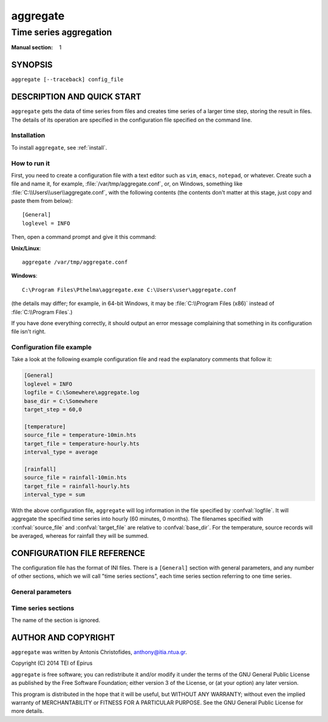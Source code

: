 =========
aggregate
=========

-----------------------
Time series aggregation
-----------------------

:Manual section: 1

SYNOPSIS
========

``aggregate [--traceback] config_file``

DESCRIPTION AND QUICK START
===========================

``aggregate`` gets the data of time series from files and creates time
series of a larger time step, storing the result in files.  The
details of its operation are specified in the configuration file
specified on the command line.

Installation
------------

To install ``aggregate``, see :ref:`install`.

How to run it
-------------

First, you need to create a configuration file with a text editor such
as ``vim``, ``emacs``, ``notepad``, or whatever. Create such a file
and name it, for example, :file:`/var/tmp/aggregate.conf`, or, on
Windows, something like :file:`C:\\Users\\user\\aggregate.conf`, with
the following contents (the contents don't matter at this stage, just
copy and paste them from below)::

    [General]
    loglevel = INFO

Then, open a command prompt and give it this command:

**Unix/Linux**::

    aggregate /var/tmp/aggregate.conf

**Windows**::

    C:\Program Files\Pthelma\aggregate.exe C:\Users\user\aggregate.conf

(the details may differ; for example, in 64-bit Windows, it may be
:file:`C:\\Program Files (x86)` instead of :file:`C:\\Program Files`.)

If you have done everything correctly, it should output an error message
complaining that something in its configuration file isn't right.

Configuration file example
--------------------------

Take a look at the following example configuration file and read the
explanatory comments that follow it:

.. code-block:: ini

    [General]
    loglevel = INFO
    logfile = C:\Somewhere\aggregate.log
    base_dir = C:\Somewhere
    target_step = 60,0

    [temperature]
    source_file = temperature-10min.hts
    target_file = temperature-hourly.hts
    interval_type = average

    [rainfall]
    source_file = rainfall-10min.hts
    target_file = rainfall-hourly.hts
    interval_type = sum

With the above configuration file, ``aggregate`` will log information in
the file specified by :confval:`logfile`. It will aggregate the
specified time series into hourly (60 minutes, 0 months). The
filenames specified with :confval:`source_file` and
:confval:`target_file` are relative to :confval:`base_dir`. For the
temperature, source records will be averaged, whereas for rainfall
they will be summed.

CONFIGURATION FILE REFERENCE
============================

The configuration file has the format of INI files. There is a
``[General]`` section with general parameters, and any number of other
sections, which we will call "time series sections", each time series
section referring to one time series.

General parameters
------------------

.. confval:: loglevel

   Optional. Can have the values ``ERROR``, ``WARNING``, ``INFO``,
   ``DEBUG``.  The default is ``WARNING``.

.. confval:: logfile

   Optional. The full pathname of a log file. If unspecified, log
   messages will go to the standard error.

.. confval:: base_dir

   Optional. ``aggregate`` will change directory to this directory, so
   any relative filenames will be relative to this directory. If
   unspecified, relative filenames will be relative to the directory
   from which ``aggregate`` was started.

.. confval:: target_step

   A pair of integers indicating the number of minutes and months in
   the target time step. One and only one of these numbers must be
   nonzero (i.e. the target time step is an integer number of minutes
   or months).

.. confval:: nominal_offset

   Optional. A pair of integers. The default is 0, 0. The timestamps
   of, e.g., an hourly time series usually end in :00, but they could
   end in, say, :07. This is a nominal offset of 7 minutes. A nominal
   offset for months is usually only used to specify a hydrological
   year, e.g. hydrological years in Greece have a nominal offset of 9
   months.

   This parameter specifies the nominal offset for the target time
   series.

.. confval:: actual_offset

   Optional. A pair of integers. The default is 0, 0. Usually the
   timestamps refer to the interval whose time ends at the timestamp.
   So, for example, in an hourly time series (with a nominal_offset of
   50), 2014-06-16 15:50 refers to the interval 2014-06-16
   14:50-15:50.

   In some rare cases, however, we may want to use the timestamp
   2014-06-16 15:50 to signify the interval 2014-06-16 14:45-15:45. In
   that case, we say we have an actual offset of -5 minutes.

   There are two use cases for this. One is river flows. Suppose you
   are aggregating hourly river stages into monthly river stages. If
   your basin is such that a rainfall today results in increased stage
   2 days later, you may want "April 2014" for stages to actually mean
   the period "3 April to 3 May 2014", so that it correlates better
   with monthly rainfalls. In this case, you have an actual offset of
   2880 minutes (plus one month, see below).

   The second use case is when the timestamp indicates the beginning
   rather than the end of the interval, which is usually the case for
   monthly and annual time series. For a monthly time series, the
   timestamp 2003-11-01 00:00 (normally rendered as 2003-11) usually
   denotes the interval that starts at the beginning of November and
   ends at the end of November. In these cases, the actual offset
   should be the length of the interval, i.e. 1 month for monthly time
   series and 12 months for annual time series.

   Both minutes and months can be nonzero. In the river flows example
   above, the actual offset would be (2880, 1).

.. confval:: missing_allowed
             missing_flag

   Optional, default 0. If some of the source records corresponding to
   a destination record are missing, :confval:`missing_allowed`
   specifies what will be done. If the ratio of missing values to
   existing values in the source record is greater than
   :confval:`missing_allowed`, the resulting destination record is
   null; otherwise, the destination record is derived even though some
   records are missing. In that case, the flag specified by
   :confval:`missing_flag` is raised in the destination record.

Time series sections
--------------------

The name of the section is ignored.

.. confval:: source_file

   The filename of the source file with the time series, in :ref:`file
   format <fileformat>`; it must be absolute or relative to
   :confval:`base_dir`.

.. confval:: target_file

   The filename of the target file, which will be written in
   :ref:`file format <fileformat>`; it must be absolute or relative to
   :confval:`base_dir`. In this version of ``aggregate``, all the
   aggregation is repeated even if it or part of it has been done in
   the past, and the file is entirely overwritten if it already
   exists.

.. confval:: interval_type

   How the aggregation will be performed; one of "average", "sum",
   "maximum", "minimum", or "vector_average". In the last case, each
   produced record is the direction in degrees of the sum of the unit
   vectors whose direction is specified by the source records.

AUTHOR AND COPYRIGHT
====================

``aggregate`` was written by Antonis Christofides,
anthony@itia.ntua.gr.

| Copyright (C) 2014 TEI of Epirus

``aggregate`` is free software; you can redistribute it and/or modify
it under the terms of the GNU General Public License as published by
the Free Software Foundation; either version 3 of the License, or (at
your option) any later version.

This program is distributed in the hope that it will be useful, but
WITHOUT ANY WARRANTY; without even the implied warranty of
MERCHANTABILITY or FITNESS FOR A PARTICULAR PURPOSE.  See the GNU
General Public License for more details.
